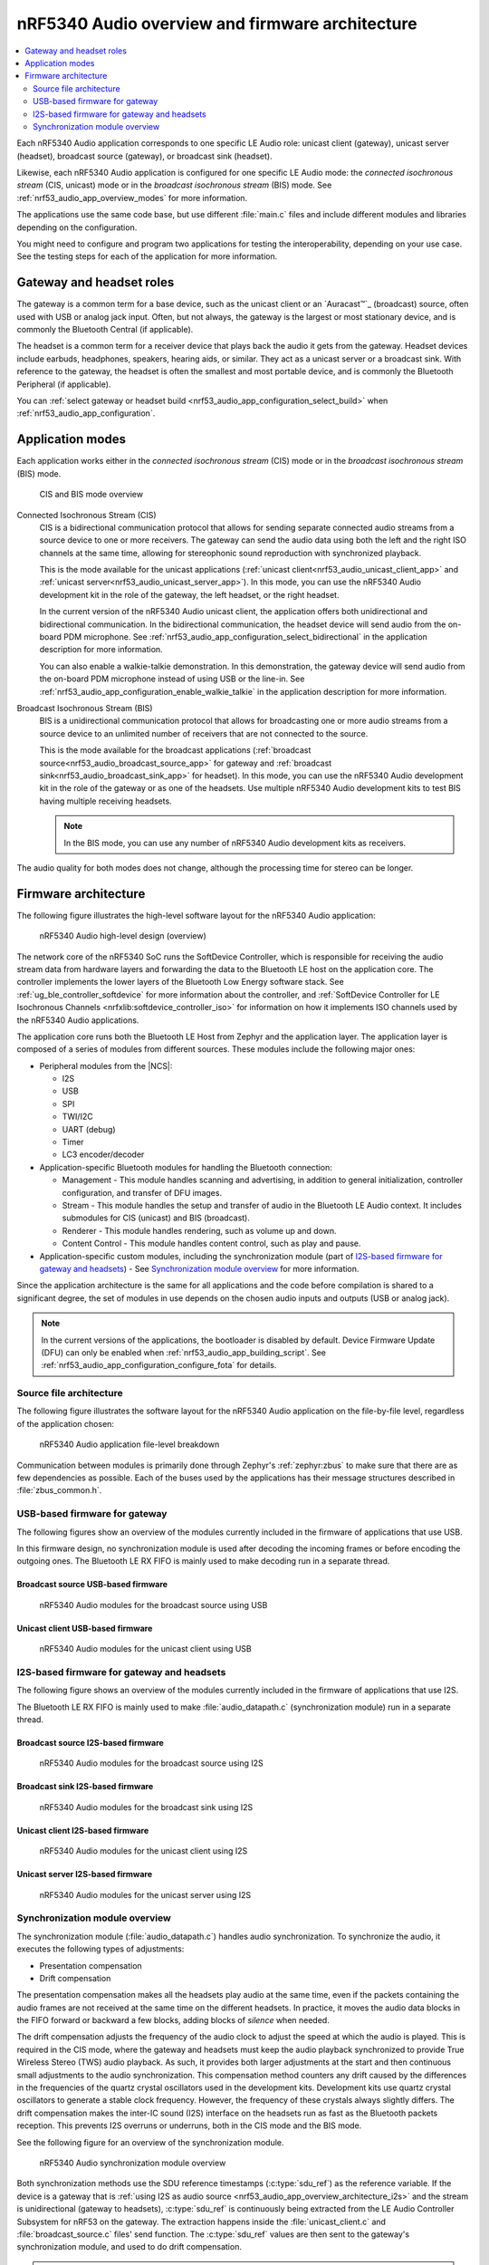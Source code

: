 .. _nrf53_audio_app_overview:

nRF5340 Audio overview and firmware architecture
################################################

.. contents::
   :local:
   :depth: 2

Each nRF5340 Audio application corresponds to one specific LE Audio role: unicast client (gateway), unicast server (headset), broadcast source (gateway), or broadcast sink (headset).

Likewise, each nRF5340 Audio application is configured for one specific LE Audio mode: the *connected isochronous stream* (CIS, unicast) mode or in the *broadcast isochronous stream* (BIS) mode.
See :ref:`nrf53_audio_app_overview_modes` for more information.

The applications use the same code base, but use different :file:`main.c` files and include different modules and libraries depending on the configuration.

You might need to configure and program two applications for testing the interoperability, depending on your use case.
See the testing steps for each of the application for more information.

.. _nrf53_audio_app_overview_gateway_headsets:

Gateway and headset roles
*************************

The gateway is a common term for a base device, such as the unicast client or an `Auracast™`_ (broadcast) source, often used with USB or analog jack input.
Often, but not always, the gateway is the largest or most stationary device, and is commonly the Bluetooth Central (if applicable).

The headset is a common term for a receiver device that plays back the audio it gets from the gateway.
Headset devices include earbuds, headphones, speakers, hearing aids, or similar.
They act as a unicast server or a broadcast sink.
With reference to the gateway, the headset is often the smallest and most portable device, and is commonly the Bluetooth Peripheral (if applicable).

You can :ref:`select gateway or headset build <nrf53_audio_app_configuration_select_build>` when :ref:`nrf53_audio_app_configuration`.

.. _nrf53_audio_app_overview_modes:

Application modes
*****************

Each application works either in the *connected isochronous stream* (CIS) mode or in the *broadcast isochronous stream* (BIS) mode.

.. figure:: /images/nrf5340_audio_application_topologies.png
   :alt: CIS and BIS mode overview

   CIS and BIS mode overview

Connected Isochronous Stream (CIS)
  CIS is a bidirectional communication protocol that allows for sending separate connected audio streams from a source device to one or more receivers.
  The gateway can send the audio data using both the left and the right ISO channels at the same time, allowing for stereophonic sound reproduction with synchronized playback.

  This is the mode available for the unicast applications (:ref:`unicast client<nrf53_audio_unicast_client_app>` and :ref:`unicast server<nrf53_audio_unicast_server_app>`).
  In this mode, you can use the nRF5340 Audio development kit in the role of the gateway, the left headset, or the right headset.

  In the current version of the nRF5340 Audio unicast client, the application offers both unidirectional and bidirectional communication.
  In the bidirectional communication, the headset device will send audio from the on-board PDM microphone.
  See :ref:`nrf53_audio_app_configuration_select_bidirectional` in the application description for more information.

  You can also enable a walkie-talkie demonstration.
  In this demonstration, the gateway device will send audio from the on-board PDM microphone instead of using USB or the line-in.
  See :ref:`nrf53_audio_app_configuration_enable_walkie_talkie` in the application description for more information.

Broadcast Isochronous Stream (BIS)
  BIS is a unidirectional communication protocol that allows for broadcasting one or more audio streams from a source device to an unlimited number of receivers that are not connected to the source.

  This is the mode available for the broadcast applications (:ref:`broadcast source<nrf53_audio_broadcast_source_app>` for gateway and :ref:`broadcast sink<nrf53_audio_broadcast_sink_app>` for headset).
  In this mode, you can use the nRF5340 Audio development kit in the role of the gateway or as one of the headsets.
  Use multiple nRF5340 Audio development kits to test BIS having multiple receiving headsets.

  .. note::
     In the BIS mode, you can use any number of nRF5340 Audio development kits as receivers.

The audio quality for both modes does not change, although the processing time for stereo can be longer.

.. _nrf53_audio_app_overview_architecture:

Firmware architecture
*********************

The following figure illustrates the high-level software layout for the nRF5340 Audio application:

.. figure:: /images/nrf5340_audio_structure_generic.svg
   :alt: nRF5340 Audio high-level design (overview)

   nRF5340 Audio high-level design (overview)

The network core of the nRF5340 SoC runs the SoftDevice Controller, which is responsible for receiving the audio stream data from hardware layers and forwarding the data to the Bluetooth LE host on the application core.
The controller implements the lower layers of the Bluetooth Low Energy software stack.
See :ref:`ug_ble_controller_softdevice` for more information about the controller, and :ref:`SoftDevice Controller for LE Isochronous Channels <nrfxlib:softdevice_controller_iso>` for information on how it implements ISO channels used by the nRF5340 Audio applications.

The application core runs both the Bluetooth LE Host from Zephyr and the application layer.
The application layer is composed of a series of modules from different sources.
These modules include the following major ones:

* Peripheral modules from the |NCS|:

  * I2S
  * USB
  * SPI
  * TWI/I2C
  * UART (debug)
  * Timer
  * LC3 encoder/decoder

* Application-specific Bluetooth modules for handling the Bluetooth connection:

  * Management - This module handles scanning and advertising, in addition to general initialization, controller configuration, and transfer of DFU images.
  * Stream - This module handles the setup and transfer of audio in the Bluetooth LE Audio context.
    It includes submodules for CIS (unicast) and BIS (broadcast).
  * Renderer - This module handles rendering, such as volume up and down.
  * Content Control - This module handles content control, such as play and pause.

* Application-specific custom modules, including the synchronization module (part of `I2S-based firmware for gateway and headsets`_) - See `Synchronization module overview`_ for more information.

Since the application architecture is the same for all applications and the code before compilation is shared to a significant degree, the set of modules in use depends on the chosen audio inputs and outputs (USB or analog jack).

.. note::
   In the current versions of the applications, the bootloader is disabled by default.
   Device Firmware Update (DFU) can only be enabled when :ref:`nrf53_audio_app_building_script`.
   See :ref:`nrf53_audio_app_configuration_configure_fota` for details.

.. _nrf53_audio_app_overview_files:

Source file architecture
========================

The following figure illustrates the software layout for the nRF5340 Audio application on the file-by-file level, regardless of the application chosen:

.. figure:: /images/nrf5340audio_all_packages.svg
   :alt: nRF5340 Audio application file-level breakdown

   nRF5340 Audio application file-level breakdown

Communication between modules is primarily done through Zephyr's :ref:`zephyr:zbus` to make sure that there are as few dependencies as possible. Each of the buses used by the applications has their message structures described in :file:`zbus_common.h`.

.. _nrf53_audio_app_overview_architecture_usb:

USB-based firmware for gateway
==============================

The following figures show an overview of the modules currently included in the firmware of applications that use USB.

In this firmware design, no synchronization module is used after decoding the incoming frames or before encoding the outgoing ones.
The Bluetooth LE RX FIFO is mainly used to make decoding run in a separate thread.

Broadcast source USB-based firmware
-----------------------------------

.. figure:: /images/nrf5340_audio_broadcast_source_USB_structure.svg
   :alt: nRF5340 Audio modules for the broadcast source using USB

   nRF5340 Audio modules for the broadcast source using USB

Unicast client USB-based firmware
---------------------------------

.. figure:: /images/nrf5340_audio_unicast_client_USB_structure.svg
   :alt: nRF5340 Audio modules for the unicast client using USB

   nRF5340 Audio modules for the unicast client using USB

.. _nrf53_audio_app_overview_architecture_i2s:

I2S-based firmware for gateway and headsets
===========================================

The following figure shows an overview of the modules currently included in the firmware of applications that use I2S.

The Bluetooth LE RX FIFO is mainly used to make :file:`audio_datapath.c` (synchronization module) run in a separate thread.

Broadcast source I2S-based firmware
-----------------------------------

.. figure:: /images/nrf5340_audio_broadcast_source_I2S_structure.svg
   :alt: nRF5340 Audio modules for the broadcast source using I2S

   nRF5340 Audio modules for the broadcast source using I2S

Broadcast sink I2S-based firmware
---------------------------------

.. figure:: /images/nrf5340_audio_broadcast_sink_I2S_structure.svg
   :alt: nRF5340 Audio modules for the broadcast sink using I2S

   nRF5340 Audio modules for the broadcast sink using I2S

Unicast client I2S-based firmware
---------------------------------

.. figure:: /images/nrf5340_audio_unicast_client_I2S_structure.svg
   :alt: nRF5340 Audio modules for the unicast client using I2S

   nRF5340 Audio modules for the unicast client using I2S

Unicast server I2S-based firmware
---------------------------------

.. figure:: /images/nrf5340_audio_unicast_server_I2S_structure.svg
   :alt: nRF5340 Audio modules for the unicast server using I2S

   nRF5340 Audio modules for the unicast server using I2S

.. _nrf53_audio_app_overview_architecture_sync_module:

Synchronization module overview
===============================

The synchronization module (:file:`audio_datapath.c`) handles audio synchronization.
To synchronize the audio, it executes the following types of adjustments:

* Presentation compensation
* Drift compensation

The presentation compensation makes all the headsets play audio at the same time, even if the packets containing the audio frames are not received at the same time on the different headsets.
In practice, it moves the audio data blocks in the FIFO forward or backward a few blocks, adding blocks of *silence* when needed.

The drift compensation adjusts the frequency of the audio clock to adjust the speed at which the audio is played.
This is required in the CIS mode, where the gateway and headsets must keep the audio playback synchronized to provide True Wireless Stereo (TWS) audio playback.
As such, it provides both larger adjustments at the start and then continuous small adjustments to the audio synchronization.
This compensation method counters any drift caused by the differences in the frequencies of the quartz crystal oscillators used in the development kits.
Development kits use quartz crystal oscillators to generate a stable clock frequency.
However, the frequency of these crystals always slightly differs.
The drift compensation makes the inter-IC sound (I2S) interface on the headsets run as fast as the Bluetooth packets reception.
This prevents I2S overruns or underruns, both in the CIS mode and the BIS mode.

See the following figure for an overview of the synchronization module.

.. figure:: /images/nrf5340_audio_structure_sync_module.svg
   :alt: nRF5340 Audio synchronization module overview

   nRF5340 Audio synchronization module overview

Both synchronization methods use the SDU reference timestamps (:c:type:`sdu_ref`) as the reference variable.
If the device is a gateway that is :ref:`using I2S as audio source <nrf53_audio_app_overview_architecture_i2s>` and the stream is unidirectional (gateway to headsets), :c:type:`sdu_ref` is continuously being extracted from the LE Audio Controller Subsystem for nRF53 on the gateway.
The extraction happens inside the :file:`unicast_client.c` and :file:`broadcast_source.c` files' send function.
The :c:type:`sdu_ref` values are then sent to the gateway's synchronization module, and used to do drift compensation.

.. note::
   Inside the synchronization module (:file:`audio_datapath.c`), all time-related variables end with ``_us`` (for microseconds).
   This means that :c:type:`sdu_ref` becomes :c:type:`sdu_ref_us` inside the module.

As the nRF5340 is a dual-core SoC, and both cores need the same concept of time, each core runs a free-running timer in an infinite loop.
These two timers are reset at the same time, and they run from the same clock source.
This means that they should always show the same values for the same points in time.
The network core of the nRF5340 running the LE controller for nRF53 uses its timer to generate the :c:type:`sdu_ref` timestamp for every audio packet received.
The application core running the nRF5340 Audio application uses its timer to generate :c:type:`cur_time` and :c:type:`frame_start_ts`.

After the decoding takes place, the audio data is divided into smaller blocks and added to a FIFO.
These blocks are then continuously being fed to I2S, block by block.

See the following figure for the details of the compensation methods of the synchronization module.

.. figure:: /images/nrf5340_audio_sync_module_states.svg
   :alt: nRF5340 Audio's state machine for compensation mechanisms

   nRF5340 Audio's state machine for compensation mechanisms

The following external factors can affect the presentation compensation:

* The drift compensation must be synchronized to the locked state (:c:enumerator:`DRIFT_STATE_LOCKED`) before the presentation compensation can start.
  This drift compensation adjusts the frequency of the audio clock, indicating that the audio is being played at the right speed.
  When the drift compensation is not in the locked state, the presentation compensation does not leave the init state (:c:enumerator:`PRES_STATE_INIT`).
  Also, if the drift compensation loses synchronization, moving out of :c:enumerator:`DRIFT_STATE_LOCKED`, the presentation compensation moves back to :c:enumerator:`PRES_STATE_INIT`.
* When audio is being played, it is expected that a new audio frame is received in each ISO connection interval.
  If this does not occur, the headset might have lost its connection with the gateway.
  When the connection is restored, the application receives a :c:type:`sdu_ref` not consecutive with the previously received :c:type:`sdu_ref`.
  Then the presentation compensation is put into :c:enumerator:`PRES_STATE_WAIT` to ensure that the audio is still in sync.

.. note::
   When both the drift and presentation compensation are in state *locked* (:c:enumerator:`DRIFT_STATE_LOCKED` and :c:enumerator:`PRES_STATE_LOCKED`), **LED2** lights up.

Synchronization module flow
---------------------------

The received audio data in the I2S-based firmware devices follows the following path:

1. The SoftDevice Controller running on the network core receives the compressed audio data.
#. The controller, running in the :ref:`zephyr:bluetooth-hci-ipc-sample` sample on the nRF5340 SoC network core, sends the audio data to the Zephyr Bluetooth LE host running on the nRF5340 SoC application core.
#. The host sends the data to the stream control module.
#. The data is sent to a FIFO buffer.
#. The data is sent from the FIFO buffer to the :file:`audio_datapath.c` synchronization module.
   The :file:`audio_datapath.c` module performs the audio synchronization based on the SDU reference timestamps.
   Each package sent from the gateway gets a unique SDU reference timestamp.
   These timestamps are generated on the headset Bluetooth LE controller (in the network core).
   This enables the creation of True Wireless Stereo (TWS) earbuds where the audio is synchronized in the CIS mode.
   It does also keep the speed of the inter-IC sound (I2S) interface synchronized with the sending and receiving speed of Bluetooth packets.
#. The :file:`audio_datapath.c` module sends the compressed audio data to the LC3 audio decoder for decoding.

#. The audio decoder decodes the data and sends the uncompressed audio data (PCM) back to the :file:`audio_datapath.c` module.
#. The :file:`audio_datapath.c` module continuously feeds the uncompressed audio data to the hardware codec.
#. The hardware codec receives the uncompressed audio data over the inter-IC sound (I2S) interface and performs the digital-to-analog (DAC) conversion to an analog audio signal.
